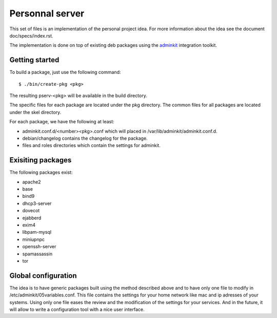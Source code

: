 Personnal server
================

This set of files is an implementation of the personal project
idea. For more information about the idea see the document
doc/specs/index.rst.

The implementation is done on top of existing deb packages using the
`adminkit <https://github.com/flepied/adminkit>`_ integration toolkit.

Getting started
---------------

To build a package, just use the following command: ::

 $ ./bin/create-pkg <pkg>

The resulting pserv-<pkg> will be available in the build directory.

The specific files for each package are located under the pkg
directory. The common files for all packages are located under the
skel directory.

For each package, we have the following at least:

* adminkit.conf.d/<number><pkg>.conf which will placed in
  /var/lib/adminkit/adminkit.conf.d.
* debian/changelog contains the changelog for the package.
* files and roles directories which contain the settings for adminkit.

Exisiting packages
------------------

The following packages exist:

* apache2
* base
* bind9
* dhcp3-server
* dovecot
* ejabberd
* exim4
* libpam-mysql
* miniupnpc
* openssh-server
* spamassassin
* tor

Global configuration
--------------------

The idea is to have generic packages built using the method described
above and to have only one file to modify in
/etc/adminkit/05variables.conf. This file contains the settings for
your home network like mac and ip adresses of your systems. Using only
one file eases the review and the modification of the settings for
your services. And in the future, it will allow to write a
configuration tool with a nice user interface.
